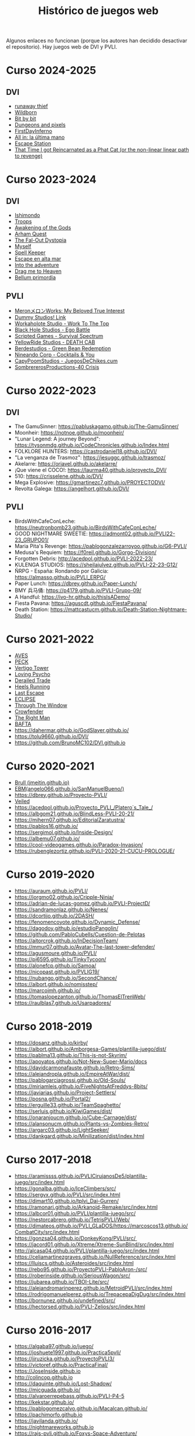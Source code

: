 #+title: Histórico de juegos web

Algunos enlaces no funcionan (porque los autores han decidido desactivar el repositorio). Hay juegos web de DVI y PVLI.

* Curso 2024-2025

** DVI

- [[https://Alvaro8944.github.io/runaway-thief/][runaway thief]]
- [[https://PedroAMP22.github.io/Wildborn/][Wildborn]]
- [[https://boudere.github.io/DVI/][Bit by bit]]
- [[https://diegomontero747.github.io/dvmtw24-25/][Dungeons and pixels]]
- [[https://YagoSana.github.io/FirstDayInferno][FirstDayInferno]]
- [[https://elmariones.github.io/PokerInfinito/][All in: la última mano]]
- [[https://oscarFPG.github.io/Space_Station][Escape Station]]
- [[https://daniji09.github.io/dvi][That Time I got Reincarnated as a Phat Cat (or the non-linear linear path to revenge)]]

* Curso 2023-2024

** DVI

- [[https://chuvakanalejandro.github.io/ishimondo.github.io/][Ishimondo]]
- [[https://troops-prod-yadfj.ondigitalocean.app/][Troops]]
- [[https://marsampe.github.io/ProyectoDVI/][Awakening of the Gods]]
- [[https://github.com/cijaaimee/arham-quest][Arham Quest]]
- [[https://juanromo-dev.github.io/Run-Gun/][The Fal-Out Dystopia]]
- [[https://raulaj.github.io/MYSELF/][Myself]]
- [[https://p3ibol711.github.io/Spell_Keeper/][Spell Keeper]]
- [[https://github.com/JoseRamonRenteroJimenez/DVI_G8][Escape en alta mar]]
- [[https://enrique-m-m.github.io/IntoTheAdventure/][Into the adventure]]
- [[https://lmhrkn.github.io/Drag-Me-to-Heaven/][Drag me to Heaven]]
- [[https://yikch.github.io/Yikerv-Studios/][Bellum primordia]]

** PVLI

- [[https://cyntrist.github.io/PVLI-ProjectM/][MeronメロンWorks: My Beloved True Interest]]
- [[https://alvapina.github.io/PVLI---Grupo-4---23_24/][Dummy Studios! Link]]
- [[https://nahigles.github.io/Workaholote/][Workaholote Studio - Work To The Top]]
- [[https://javibravoperucho.github.io/Ego-Battle/][Black Hole Studios - Ego Battle]]
- [[https://lparres2000.github.io/JuegoPVLI/][Scripted Games - Survival Spectrum]]
- [[https://pokoli0.github.io/PVLI-Taxistas/][YellowRide Studios - DEATH CAB]]
- [[https://guco23.github.io/greenGame1/][Berdestudios - Green Bean Redemption]]
- [[http://marc0spm.github.io/COCKTAILS-N-YOU/][Nineando Corp - Cocktails & You]]
- [[https://paigro.github.io/JuegosDeChikes.cum/][CapyPoomStudios - JuegosDeChikes.cum]]
- [[https://adelpozo04.github.io/Grupo03-40Crisis/][SombrererosProductions-40 Crisis]]


* Curso 2022-2023

** DVI

- The GamuSinner: https://pabluskagamo.github.io/The-GamuSinner/  
- Moonheir: https://notnoe.github.io/moonheir/  
- "Lunar Legend: A journey Beyond": https://tysonmdg.github.io/CodeChronicles.github.io/Index.html
- FOLKLORE HUNTERS: https://castrodaniel18.github.io/DVI/ 
- "La venganza de Trasmoz": https://jesuggc.github.io/trasmoz/ 
- Akelarre: https://oriavel.github.io/akelarre/ 
- ¡Que viene el COCO!: https://laurma40.github.io/proyecto_DVI/ 
- 510: https://crisselene.github.io/DVI/ 
- Mega Explosive: https://gmartinezc7.github.io/PROYECTODVI/ 
- Revolta Galega: https://angelhort.github.io/DVI/ 


** PVLI
- BirdsWithCafeConLeche: https://neutronbomb23.github.io/BirdsWithCafeConLeche/
- GOOD NIGHTMARE SWEETIE: https://admont02.github.io/PVLI22-23_GRUPO01/  
- Maria Pita's Revenge: https://pablogonzalezarroyoo.github.io/G6-PVLI/
- Medusa's Requiem: https://f0reil.github.io/Gorgo-Division/
- Forgotten Debris: http://acedpol.github.io/PVLI-2022-23/
- KULENGA STUDIOS: https://sheilajulvez.github.io/PVLI-22-23-G12/
- ÑRPG - España: Rondando por Galicia: https://almasso.github.io/PVLI_ERPG/
- Paper Lunch: https://dbrey.github.io/Paper-Lunch/
- BMY 兵马俑: https://p4179.github.io/PVLI-Grupo-09/
- A Handful: https://ivo-hr.github.io/thisIsADemo/
- Fiesta Pavana: https://aguscdt.github.io/FiestaPavana/
- Death Station: https://mattcastucm.github.io/Death-Station-Nightmare-Studio/

* Curso 2021-2022
:PROPERTIES:
:CUSTOM_ID: curso-2021-2022
:END:

- [[https://acedpol.github.io/Proyecto_PVLI---AVES/][AVES]]
- [[https://javixxu.github.io/PVLI-G11/][PECK]]
- [[https://javics2002.github.io/Grupo1PVLI/][Vertigo Tower]]
- [[https://jgomez18ucm.github.io/Loving_Psycho/][Loving Psycho]]
- [[https://evsanz.github.io/Proyecto-PVLI/][Derailed Trade]]
- [[https://josemiguelvdz.github.io/Heels-Running/][Heels Running]]
- [[https://ivo-hr.github.io/last_escape_nnd/][Last Escape]]
- [[https://miriam-m-s.github.io/GRUPO4-PVLI/][ECLIPSE]]
- [[https://pvli2021-grupo2.github.io/PVLI/][Through The Window]]
- [[https://miggon23.github.io/Crowfender/][Crowfender]]
- [[https://elisatodd.github.io/Grupo-3-PVLI-2021-22/][The Right Man]]
- [[https://asegar01.github.io/BAFTA/][BAFTA]]
- [[https://dahermar.github.io/GodSlayer.github.io/]]
- [[https://tolu9660.github.io/DVI/]]
- [[https://github.com/BrunoMC102/DVI.github.io]]  

* Curso 2020-2021
:PROPERTIES:
:CUSTOM_ID: curso-2020-2021
:END:
- [[https://jmeitin.github.io/JODAS-errantes/][Brull (jmeitin.github.io)]]
- [[https://angelo066.github.io/SanManuelBueno/][EBM(angelo066.github.io/SanManuelBueno/)]]
- [[https://dbrey.github.io/Proyecto-PVLI/]]
- [[https://aarmor01.github.io/Veiled/][Veiled]]
- [[https://acedpol.github.io/Proyecto_PVLI_/][https://acedpol.github.io/Proyecto_PVLI_/Platero´s_Tale_/]]
- [[https://albgom21.github.io/BlindLess-PVLI-20-21/]]
- [[https://mihern07.github.io/EditorialZaratustra/]]
- [[https://pablos16.github.io/]]
- [[https://sergimol.github.io/Inside-Design/]]
- [[https://albemu07.github.io/]]
- [[https://cool-videogames.github.io/Paradox-Invasion/]]
- [[https://rubenglezortiz.github.io/PVLI-2020-21-CUCU-PROLOGUE/]]

* Curso 2019-2020
:PROPERTIES:
:CUSTOM_ID: curso-2019-2020
:END:

- [[https://auraum.github.io/PVLI/]]
- [[https://jorgmo02.github.io/Cripple-Ninja/]]
- [[https://adrian-de-lucas-gomez.github.io/PVLI-ProjectD/]]
- [[https://sandramonlaz.github.io/Nenes/]]
- [[https://dcortijo.github.io/2DASH/]]
- [[https://fenomencoyote.github.io/Dynamic_Defense/]]
- [[https://dagodoy.github.io/estudioPangolin/]]
- [[https://github.com/PabloCubells/Cuestion-de-Pelotas]]
- [[https://aitorcrok.github.io/InDecisionTeam/]]
- [[https://mmur07.github.io/Avatar-The-last-tower-defender/]]
- [[https://agusmoure.github.io/PVLI/]]
- [[https://pj6595.github.io/TinkyTycoon/]]
- [[https://alonefcp.github.io/Samoa/]]
- [[https://nicopast.github.io/PVLIG19/]]
- [[https://nubango.github.io/SecondChance/]]
- [[https://aibort.github.io/nomisstep/]]
- [[https://marcoimh.github.io/]]
- [[https://tomaslopezanton.github.io/ThomasElTrenWeb/]]
- [[https://raulblas7.github.io/Usarpadores/]]

* Curso 2018-2019
:PROPERTIES:
:CUSTOM_ID: curso-2018-2019
:END:

- [[https://dosanz.github.io/kirby/]]
- [[https://aibort.github.io/Amborgesa-Games/plantilla-juego/dist/]]
- [[https://dagil02.github.io/UnluckyGames/][https://pablma13.github.io/This-is-not-Skyrim/]]
- [[https://miguelzh.github.io/BriasGel-Gang/dist/][https://apoyatos.github.io/Not-New-Super-Mario/docs]]
- [[https://davidcarmonafauste.github.io/Retro-Sims/]]
- [[https://alejandropla.github.io/EmpireAtWar/dist/]]
- [[https://pablogarciagrossi.github.io/Old-Souls/]]
- [[https://miriamleis.github.io/FiveNightsAtFreddys-8bits/]]
- [[https://javiarias.github.io/Project-Settlers/]]
- [[https://posna.github.io/Portal2/]]
- [[https://erguille33.github.io/TeamSpaghetto/]]
- [[https://serluis.github.io/KiwiGames/dist/]]
- [[https://onaranjoucm.github.io/Cube-Carnage/dist/]]
- [[https://alansonucm.github.io/Plants-vs-Zombies-Retro/]]
- [[https://argarc03.github.io/LightSeeker/]]
- [[https://dankgard.github.io/Minilization/dist/index.html]]

* Curso 2017-2018
:PROPERTIES:
:CUSTOM_ID: curso-2017-2018
:END:

- [[https://aramissss.github.io/PVLICirujanosDe5/plantilla-juego/src/index.html]]
- [[https://gonalba.github.io/IceClimbers/src/]]
- [[https://sergvx.github.io/PVLI/src/index.html]]
- [[https://dimart10.github.io/tplvi_Dai-Gurren/]]
- [[https://ramonarj.github.io/Arkanoid-Remake/src/index.html]]
- [[https://albcor01.github.io/PVLI/plantilla-juego/src/]]
- [[https://nestorcabrero.github.io/TetrisPVLI/Web/]]
- [[https://dimateos.github.io/PVLI_GLaDOS/https://marcoscos13.github.io/CombatCity/src/index.html]]
- [[https://gonzsa04.github.io/DonkeyKong/PVLI/src/ ]]
- [[https://jacord01.github.io/Xtreme/Xtreme-SunBlind/src/index.html]]
- [[http://alcasa04.github.io/PVLI/plantilla-juego/src/index.html]]
- [[https://celiamartinezgraves.github.io/NullReference/src/index.html]]
- [[https://lluiscs.github.io/Asteroides/src/index.html]]
- [[https://rebo95.github.io/ProyectoPVLI-PabloAron-/src/]]
- [[https://roberinside.github.io/SeriousWagon/src/]]
- [[https://jubarea.github.io/TBOI-Lite/src/]]
- [[https://alejandromarinperez.github.io/MetroidPVLI/src/index.html]]
- [[https://rodrigomanuelperez.github.io/TrepacepaDigDug/src/index.html]]
- [[https://bornunez.github.io/undefined/src/]]
- [[https://hectorsed.github.io/PVLI-Zelios/src/index.html]]

* Curso 2016-2017
:PROPERTIES:
:CUSTOM_ID: curso-2016-2017
:END:

- [[https://algaba97.github.io/juego/]]
- [[https://joshuete1997.github.io/Practica5pvli/]]
- [[https://jjruzicka.github.io/ProyectoPVLI3/]]
- [[https://victoref.github.io/PracticaFinal/]]
- [[https://JoseInside.github.io]]
- [[http://colincop.github.io]]
- [[https://daquinte.github.io/Lost-Shadow/]]
- [[https://mjcguada.github.io/]]
- [[https://alvaroerrepebass.github.io/PVLI-P4-5]]
- [[https://kekstar.github.io/]]
- [[https://pablogomezcalvo.github.io/Macalcan.github.io/]]
- [[https://pachimorfo.github.io]]
- [[https://javilanda.github.io/]]
- [[https://nightmareworks.github.io]]
- [[https://rajs-pvli.github.io/Foxys-Space-Adventure/]]
- [[https://gonguz.github.io/]]
- [[https://davidcogolludo.github.io/Kero-Quest/]]
- [[https://oscaroscarosc.github.io/PVLI-Timothy-web/]]
- [[https://Kuzy15.github.io/Mission_Renasci]]
- [[https://https//filinouns.github.io/][https://https://filinouns.github.io/]]

